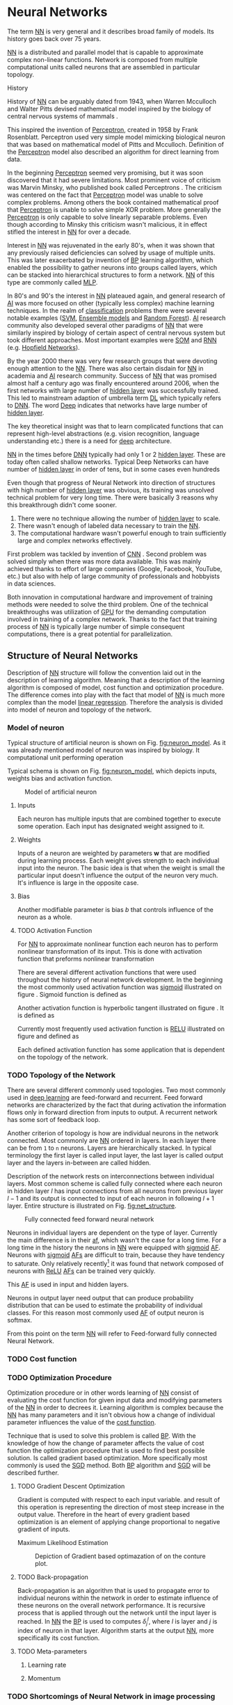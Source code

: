 * Neural Networks
  The term [[Gls:nn][NN]] is very general and it describes broad family of models. Its history goes back over 75 years.
  # TODO: This seem to me that it is to condecsending!!!
  # This situation often leads to confusion of some concepts.
  [[Gls:nn][NN]] is a distributed and parallel model that is capable to approximate complex non-linear functions. Network is composed from multiple computational units called neurons that are assembled in particular topology.

**** History
     # TODO: assign citation
     # (citation) http://web.csulb.edu/~cwallis/artificialn/History.htm
     # https://upload.wikimedia.org/wikipedia/commons/6/60/ArtificialNeuronModel_english.png
     # https://commons.wikimedia.org/wiki/File:ArtificialNeuronModel_english.png

     History of [[glspl:nn][NN]] can be arguably dated from 1943, when Warren Mcculloch and Walter Pitts devised mathematical model inspired by the biology of central nervous systems of mammals \cite{article--mcculloch-pitts--1943}.

     This inspired the invention of [[gls:perceptron][Perceptron]], created in 1958 by Frank Rosenblatt. Perceptron used very simple model mimicking biological neuron that was based on mathematical model of Pitts and Mcculloch. Definition of the [[gls:perceptron][Perceptron]] model also described an algorithm for direct learning from data.

     # This simple improvement addressed majority of previously raised concerns and enable the application of [[glspl:nn][NN]] in many different technical domains with moderate success.

     In the beginning [[gls:perceptron][Perceptron]] seemed very promising, but it was soon discovered that it had severe limitations. Most prominent voice of criticism was Marvin Minsky, who published book called Perceptrons \cite{book--minsky-papert--1969}. The criticism was centered on the fact that [[gls:perceptron][Perceptron]] model was unable to solve complex problems. Among others the book contained mathematical proof that [[gls:perceptron][Perceptron]] is unable to solve simple XOR problem. More generally the [[gls:perceptron][Perceptron]] is only capable to solve linearly separable problems. Even though according to Minsky this criticism wasn't malicious, it in effect stifled the interest in [[glspl:nn][NN]] for over a decade.

     Interest in [[glspl:nn][NN]] was rejuvenated in the early 80's, when it was shown that any previously raised deficiencies can solved by usage of multiple units. This was later exacerbated by invention of [[gls:bp][BP]] learning algorithm, which enabled the possibility to gather neurons into groups called layers, which can be stacked into hierarchical structures to form a network. [[Gls:nn][NN]] of this type are commonly called [[gls:mlp][MLP]].

     In 80's and 90's the interest in [[glspl:nn][NN]] plateaued again, and general research of [[gls:ai][AI]] was more focused on other (typically less complex) machine learning techniques. In the realm of [[gls:classification][classification]] problems there were several notable examples ([[gls:svm][SVM]], [[gls:ensemble models][Ensemble models]] and [[gls:random forest][Random Forest]]). [[gls:ai][AI]] research community also developed several other paradigms of [[glspl:nn][NN]] that were similarly inspired by biology of certain aspect of central nervous system but took different approaches. Most important examples were [[gls:som][SOM]] and [[gls:rnn][RNN]] (e.g. [[glspl:hopfield network][Hopfield Networks]]).

     By the year 2000 there was very few research groups that were devoting enough attention to the [[glspl:nn][NN]]. There was also certain disdain for [[glspl:nn][NN]] in academia and [[gls:ai][AI]] research community. Success of [[glspl:nn][NN]] that was promised almost half a century ago was finally encountered around 2006, when the first networks with large number of [[glspl:hidden layer][hidden layer]] was successfully trained. This led to mainstream adaption of umbrella term [[gls:deep learning][DL]] which typically refers to [[gls:dnn][DNN]]. The word [[gls:deep][Deep]] indicates that networks have large number of [[glspl:hidden layer][hidden layer]].

     The key theoretical insight was that to learn complicated functions that can represent high-level abstractions (e.g. vision recognition, language understanding etc.) there is a need for [[gls:deep][deep]] architecture.

     [[glspl:nn][NN]] in the times before [[glspl:dnn][DNN]] typically had only 1 or 2 [[glspl:hidden layer][hidden layer]]. These are today often called shallow networks. Typical Deep Networks can have number of [[glspl:hidden layer][hidden layer]] in order of tens, but in some cases even hundreds \cite{article__He_Zhang__2015}
     # https://www.microsoft.com/en-us/research/publication/foundations-and-trends-in-signal-processing-deep-learning-methods-and-aplications-now-publishers/

     Even though that progress of Neural Network into direction of structures with high number of [[glspl:hidden layer][hidden layer]] was obvious, its training was unsolved technical problem for very long time. There were basically 3 reasons why this breakthrough didn't come sooner.
     1. There were no technique allowing the number of [[glspl:hidden layer][hidden layer]] to scale.
     2. There wasn't enough of labeled data necessary to train the [[gls:nn][NN]].
     3. The computational hardware wasn't powerful enough to train sufficiently large and complex networks effectively.

     First problem was tackled by invention of [[glspl:cnn][CNN]] \cite{article__lecun__1989}.
     Second problem was solved simply when there was more data available. This was mainly achieved thanks to effort of large companies (Google, Facebook, YouTube, etc.) but also with help of large community of professionals and hobbyists in data sciences.

     # TODO: maybe make sure that you still stay behind this!
     Both innovation in computational hardware and improvement of training methods were needed to solve the third problem. One of the technical breakthroughs was utilization of [[glspl:gpu][GPU]] for the demanding computation involved in training of a complex network. Thanks to the fact that training process of [[glspl:nn][NN]] is typically large number of simple consequent computations, there is a great potential for parallelization.

** Structure of Neural Networks
   Description of [[gls:nn][NN]] structure will follow the convention laid out in the description of learning algorithm. Meaning that a description of the learning algorithm is composed of model, cost function and optimization procedure. The difference comes into play with the fact that model of [[gls:nn][NN]] is much more complex than the model [[gls:linear regression][linear regression]]. Therefore the analysis is divided into model of neuron and topology of the network.

*** Model of neuron
    Typical structure of artificial neuron is shown on Fig. [[fig:neuron_model]]. As it was already mentioned model of neuron was inspired by biology. It computational unit performing operation
    \begin{equation}
    z = g(\boldsymbol{w}^T\boldsymbol{x} + b).
    \end{equation}
    # TODO: two references to the same thing right bellow each other!
    Typical schema is shown on Fig. [[fig:neuron_model]], which depicts inputs, weights bias and activation function.

    #+NAME: fig:neuron_model
    #+CAPTION: Model of artificial neuron
    [[./img/figure__2__neuron_model.png]]

**** Inputs
     Each neuron has multiple inputs that are combined together to execute some operation. Each input has designated weight assigned to it.

**** Weights
     Inputs of a neuron are weighted by parameters $\boldsymbol{w}$ that are modified during learning process. Each weight gives strength to each individual input into the neuron. The basic idea is that when the weight is small the particular input doesn't influence the output of the neuron very much. It's influence is large in the opposite case.

**** Bias
     Another modifiable parameter is bias $b$ that controls influence of the neuron as a whole.

**** TODO Activation Function
     # TODO:

     # In order to be effective learning algorithm it is necessary that the model is able to approximate the arbitrary function.
     #  For this reason the [[gls:af][AF]] has to be non-linear.
     # Therefore the

     For [[gls:nn][NN]] to approximate nonlinear function each neuron has to perform nonlinear transformation of its input. This is done with activation function that preforms nonlinear transformation
     \begin{equation}
     y=g(z).
     \end{equation}

     There are several different activation functions that were used throughout the history of neural network development. In the beginning the most commonly used activation function was [[gls:sigmoid][sigmoid]] illustrated on figure \ref{fig:activation}. Sigmoid function is defined as
     \begin{equation}
     g(z)=\frac {1} {1+e^{-z}}.
     \end{equation}

     Another activation function is hyperbolic tangent illustrated on figure \ref{fig:activation}. It is defined as
     \begin{equation}
     g(z)=tanh(-z).
     \end{equation}

     Currently most frequently used activation function is [[gls:relu][RELU]] illustrated on figure \ref{fig:activation} and defined as
     \begin{equation}
     g(z)=\max \{0,z\}.
     \end{equation}

     Each defined activation function has some application that is dependent on the topology of the network.

     #+INCLUDE: activation_function.org

*** TODO Topology of the Network
    # TODO: feed-forward and recurrent below should be glossaries!!!
    There are several different commonly used topologies. Two most commonly used in [[gls:deep learning][deep learning]] are feed-forward and recurrent. Feed forward networks are characterized by the fact that during activation the information flows only in forward direction from inputs to output. A recurrent network has some sort of feedback loop.

    # Only feed-forward topology will be discussed further.

    Another criterion of topology is how are individual neurons in the network connected. Most commonly are [[glspl:nn][NN]] ordered in layers. In each layer there can be from =1= to =n= neurons.  Layers are hierarchically stacked. In typical terminology the first layer is called input layer, the last layer is called output layer and the layers in-between are called hidden.

    Description of the network rests on interconnections between individual layers. Most common scheme is called fully connected where each neuron in hidden layer $l$ has input connections from all neurons from previous layer $l-1$ and its output is connected to input of each neuron in following $l+1$ layer. Entire structure is illustrated on Fig. [[fig:net_structure]].

    #+NAME: fig:net_structure
    #+CAPTION: Fully connected feed forward neural network
    #+ATTR_LATEX: :width 4in
    [[./img/figure__2__net_structure.png]]

    Neurons in individual layers are dependent on the type of layer. Currently the main difference is in their [[gls:af][af]], which wasn't the case for a long time. For a long time in the history the neurons in [[gls:nn][NN]] were equipped with [[gls:sigmoid][sigmoid]] [[glspl:af][AF]]. Neurons with [[gls:sigmoid][sigmoid]] [[glspl:af][AFs]] are difficult to train, because they have tendency to saturate. Only relatively recently[fn:3] it was found that network composed of neurons with [[gls:relu][ReLU]] [[gls:af][AFs]] can be trained very quickly.


    This [[gls:af][AF]] is used in input and hidden layers.

    # TODO: Make sure that each neuron in output layer actually has softmax function!!!
    Neurons in output layer need output that can produce probability distribution that can be used to estimate the probability of individual classes. For this reason most commonly used [[gls:af][AF]] of output neuron is softmax.

    From this point on the term [[gls:nn][NN]] will refer to Feed-forward fully connected Neural Network.
    # TODO: Fix this mess

     # And lastly probably the most commonly used [[gls:af][AF]] is called Softmax

     # Different options for [[glspl:af][AFs]] will be described in more detail in following sections.

     # TODO: make seure it fits

     # [[Gls:sigmoid][Sigmoid]] [[gls:af][AF]] has the advantage that is differentiable over all of its possible values. Another nice property is that its output value is between 1 and 0, which conveniently maps to valid probability distribution.
     # Problem with sigmoid is that its gradient becomes really flat on both extremes and as such it slows down the learning process

     # Both sigmoid and hyperbolic tangent function are not used as often in feed forward
     # Less commonly used function was gradient

     # Model of neuron can have multiple different [[glspl:af][AFs]] on its output.

     # all neurons in hidden and output layer to be similar. Namely activation function was predominantly

     # [[Glspl:af][AF]] is still subject of ongoing research, but there are certain recommendation that can be made.

     # This function has to be nonlinear. Most commonly used [[gls:af][AF]] are [[gls:sigmoid][sigmoid]], softmax and [[gls:relu][relu]].

     # TODO: This doesn't fit here!!!
     # Activation function of [[glspl:hidden layer][hidden layer]] is to this day one of the most dynamically evolving components of Neural networks. Currently there is several options but mainly used is [[gls:relu][ReLU]] on figure \ref{fig:activation}, which models following mathematical function

[fn:3] In the last decade which is relatively recently in the grand scheme of neural network history.

*** TODO Cost function

*** TODO Optimization Procedure

    Optimization procedure or in other words learning of [[gls:nn][NN]] consist of evaluating the cost function for given input data and modifying parameters of the [[gls:nn][NN]] in order to decrees it. Learning algorithm is complex because the [[gls:nn][NN]] has many parameters and it isn't obvious how a change of individual parameter influences the value of the [[gls:cost function][cost function]].

    Technique that is used to solve this problem is called [[gls:bp][BP]]. With the knowledge of how the change of parameter affects the value of cost function the optimization procedure that is used to find best possible solution. Is called gradient based optimization. More specifically most commonly is used the [[gls:sgd][SGD]] method. Both [[gls:bp][BP]] algorithm and [[gls:sgd][SGD]] will be described further.


**** TODO Gradient Descent Optimization
     # TODO: This needs hard editing
     Gradient is computed with respect to each input variable. and result of this operation is representing the direction of most steep increase in the output value. Therefore in the heart of every gradient based optimization is an element of applying change proportional to negative gradient of inputs.

     # cost function
     Maximum Likelihood Estimation

     #+NAME: fig:gradient_descent_conture_plot
     #+CAPTION: Depiction of Gradient based optimazation of on the conture plot.
     #+ATTR_LATEX: :width 4in
     [[./img/figure__2__gradient_descent_conture_plot.png]]


**** TODO Back-propagation
     Back-propagation is an algorithm that is used to propagate error to individual neurons within the network in order to estimate influence of these neurons on the overall network performance. It is recursive process that is applied through out the network until the input layer is reached. In [[gls:nn][NN]] the [[gls:bp][BP]] is used to computes $\delta_j^l$, where $l$ is layer and $j$ is index of neuron in that layer. Algorithm starts at the output [[gls:nn][NN]], more specifically its cost function.
     \begin{equation}
     \delta^L = \sigma^{'} (z^L) \nabla_x \mathcal{L}
     \end{equation}


**** TODO Meta-parameters
***** Learning rate
***** Momentum


*** TODO Shortcomings of Neural Network in image processing
    It was found that general [[gls:fcnn][FCNN]] is not ideal for image processing needs. Even small images typically represents enormous amount of inputs (i.e. image of the size $64 \times 64$ pixels represents 4096 inputs).

    Since each of these inputs has to be connected to all neurons in following layer and weight of each connection has to be memorized, this represents enormous amount of parameters.


    # TODO: this is not substantiated!!!
    # Moreover because during the learning process update of these weights is computed via matrix multiplication for larger images this can be unresolvable problem, which exacerbate with the number of [[glspl:hidden layer][hidden layer]].

    The structure of [[gls:fcnn][FCNN]] has another deficiency for image processing application, which is that it doesn't capture geometric properties of information from input image. In other words because individual layers are fully connected (each output in lower layer is connected to each input in higher layer) networks are not capturing any information about relation of position of individual inputs (image pixels) to each other.

    Third problem is that for higher depth of [[gls:fcnn][FCNN]] increases the likelihood of getting stuck in some local minima.

    All of these problems were solved by the specific type of [[gls:nn][NN]] model called [[glspl:cnn][CNN]] \cite{article__lecun__1989}.

    # TODO: Try to find palce for this if it is relevant
    # For example in case of CNNs there is almost no need to process input image before it is used to train the model. Hiearchical extraction of image features that is automatically created by CNN is very advantages in this case.
    # of the fundamental two-dimensional property of image data.



# *** Fully Connected Neural Network
#     This learning algorithm is often called by several different names. These names usually indicate the perspective from which it is described. Historically the most common name was [[gls:mlp][MLP]]. In the recent years the name [[gls:fcnn][FCNN]] is used more often to differentiate it from other popular [[gls:nn][NN]] algorithms as for example [[gls:rnn][RNN]]. In the same context it is also sometimes called [[gls:ffnn][FFNN]].

    # TODO: This needs an ending!!!
    # Different fields of scientific inquiry adopted these principles in different ways and as a consequence the term [[glspl:nn][NN]] is not very descriptive. There following description will be used.

    # In some literature there might be small difference between [[gls:mlp][MLP]] and [[gls:fcnn][FCNN]] but in this document they will be used interchangeably.


    # Word this better!!
    # In its infancy the goal was mostly aimed to capture mechanisms present in the pinnacle of intelligent organisms, which is human brain.

    # This view is useful in describing motivations, but it is necessary to point out that equivalence between [[gls:nn][NN]] models and biology grew less important as the researched progressed. At the same time there is one notable exception to this which are [[glspl:cnn][CNN]] that were heavily influenced by study of visual systems of mammals.



       # TODO: This might be interesting to point out, but it is not necessary!!!
       # Neural networks are definitely inspired by biology. First attempts to created model of neuron had multiple elements equivalent with neurons of human brain. As time progressed this equivalence sized to being as important and modern neural networks models correspond to h their biological counterparts only superficially.

       # *** Nonlinear models

       # Problem with nonlinear models is that their optimization doesn't result in quadratic optimization therefore it is not possible to guarantee the finding of optimal solution. It is necessary to use iterative approach to solving the optimization problem

    # ################################################################################################
    # Structure of Neural Networks
    # ################################################################################################

# **** Model

# ****** Perceptron
#        Computational model that is using single unit of neuron. It defines operation for prediction and also learning algorithm that it enables to compute. Later adopted to [[gls:mlp][MLP]] which uses it as building block.

       # TODO:
       # This was already described in introduction chapter and therefore it might be good idea to cosolidate the two.

       # Again because it can widely vary the discussion is only concentrated on model of neuron in [[gls:mlp][MLP]].


       # TODO: Try to compose this into the structure
       # There are 3 things that define Neural network

    # As the names suggest this model is formed by combination of multiple units typically similar to [[gls:perceptron][Perceptron]] that are group into layers which are fully interconnected in between (i.e. output of each neuron in one layer is connected to all inputs of neurons in following layer). Not all neurons in the network are the same. There are typically two types of neurons. Neurons in the output layer (called [[glspl:output unit][output units]]) and neurons in the rest of the network (called [[glspl:hidden unit][hidden unit]]). Neurons in input layer are of the same type as neurons in hidden layer even thought they are not hidden. Only difference between the two types of neurons is in their activation function.

    # [[Gls:activation function][Activation function]] is a component of neural network that is subject of most dynamic research. New [[glspl:activation function][activation function]] are developed on regular basis.


    # TODO: This doesn't really fit here!!!
    # Simple three layered fully connected neural network, given sufficient number of neurons in each layer, is able to approximate arbitrary continues function with arbitrary accuracy \cite{article--Kurkova--1992}.
** Convolutional Neural Networks
   [[glspl:cnn][CNN]] are specialized type of [[glspl:nn][NN]] that was originally used in image processing applications. They are arguably most successful models in [[gls:ai][AI]] inspired in biology. Even though they were guided by many different fields, the core design principles were drawn from neuroscience. Since their success in image processing, they were also very successfully deployed in natural language and video processing applications.

   Aforementioned inspiration in biology was based on scientific work of David Hubel and Torsten Wiesel. Hubel and Wisel, who were neurophysiologist, investigated vision system of mammals from late 1950 for several years. In the experiment, that might be considered little gruesome for today's standards, they connected electrodes into brain of anesthetized cat and measured brain response to visual stimuli \cite{article__hubel__1959}. They discovered that reaction of neurons in visual cortex was triggered by very narrow line of light shined under specific angle on projection screen for cat to see. They determined that individual neurons from visual cortex are reacting only to very specific features of input image. Hubel and Wiesel were awarded the Nobel Prize in Physiology and Medicine in 1981 for their discovery and their finding inspired design of [[glspl:cnn][CNN]].

   # TODO: make sure this is correct!!
   In the following text is presumed that convolutional layer is working with rectangular input data (e.g. images). Even though the Convolutional networks can be also trained to use 1-dimensional input (e.g. sound signal) or 3-dimensional (e.g. [[gls:ct][CT]] scans) etc.

   # TODO: Add differences oposed to FCNN

*** Structure of CNN
    # TODO: Try to find place for this!!
    # Keeping up with concepts of Neuron and Topology is little more difficult in case of [[gls:cnn][CNN]]. First reason being that the structure of [[gls:cnn][CNN]] is composed of three different types of layers and the second is the fact that some of these layers atypicall and hard to describe by concept of neuron!

    Structure of Convolutional networks is typically composed of three different types of layers. Layer can be of Convolutional, Pooling and [[gls:fc][FC]] type. Each type of layer has different rules for forward and error backward signal propagation.

    There are no precise rules on how the structure of individual layers should be organized. What is typical is that the network has two parts. First part usually called feature extraction that is using combinations of convolutional and pooling layer. Second part called classification is using fully connected layers.

    #+NAME: fig:cnn_structure
    #+CAPTION: Structure of Convolutional Neural Network
    #+ATTR_LATEX: :width 4in
    [[./img/figure__2__cnn_structure.png]]

    # TODO: This probably should be deleted
    # Even though there is no strict rule enforcing this, it custom to Network layers can pretty much arbitrarily combine these three types of layers (with exception of Fully-Connected layers, which always have to come last).

**** Convolutional layer

     As the name suggests this layer employs convolution operation. Input into this layer is simply called input. Convolution operation is performed on input with specific filter, which is called [[gls:kernel][kernel]]. Output of convolution operation is typically called [[gls:feature map][feature map]].

     Input into Convolutional layer is either image (in case of first network layer) or [[gls:feature map][feature map]] from previous layer. [[Gls:kernel][kernel]] is typically of square shape and its width can range from 3 to N pixels (typically 3, 5 or 7). [[Gls:feature map][feature map]] is created by convolution of [[gls:kernel][kernel]] over each specified element of input. Convolution is described in more detail in section describing training of [[gls:cnn][CNN]].

     Depending on the size of [[gls:kernel][kernel]] and layer's padding preferences the process of convolution can produce [[gls:feature map][feature map]] of different size than input. When the size of output should be preserved it is necessary to employ [[gls:zero padding][zero padding]] on the edges of input. [[Gls:zero padding][zero padding]] in this case has to add necessary amount of zero elements around the edges of input. This amount is determined by
     \begin{equation}
     p = ((h - 1) / 2)
     \end{equation}

     where h is width of used [[gls:kernel][kernel]]. In opposite case the [[gls:feature map][feature map]] is reduced by the $2*p$. Decreasing of the [[gls:feature map][feature map]] can be in some cases desirable.

     #+NAME: fig:zero_padding
     #+CAPTION: A zero padded 4x4 matrix
     #+ATTR_LATEX: :width 4in
     [[./img/figure__2__zero_padding.png]]


     Reduction of [[gls:feature map][feature map]] can go even further in case of use of [[gls:stride][stride]]. Application of [[gls:stride][stride]] specifies by how many input points is traversed when moving to neighboring position in each step. When the [[gls:stride][stride]] is 1, [[gls:kernel][kernel]] is moved by 1 on each step and the resulting size of [[gls:feature map][feature map]] is not affected.

     Each Convolutional layer is typically composition of several different kernels. In other words output of this layer is tensor containing [[gls:feature map][feature map]] for each used [[gls:kernel][kernel]]. Each of these is designed to underline different features of input image. In the first layers these features are typically edges. In following layers the higher the layer the more complex features are captured.

     Each [[gls:kernel][kernel]] that is used is applied to all inputs of the image to produce one [[gls:feature map][feature map]] which basically means that neighboring layers are sharing the same weights. This might not be sufficient in some applications and therefore it is possible to use two other types of connections. [[Gls:locally connected][Locally connected]] which basically means that applied [[gls:kernel][kernel]] is of the same size as the input and [[gls:tiled convolution][tiled convolution]] which means alternation of more than one set of weights on entire input.

     [[Gls:tiled convolution][tiled convolution]] is interesting because with clever combination with [[gls:max-pooling][max-pooling]] explained bellow it allows to train specific feature from multiple angles (in other words invariant to rotation).

     Each convolutional layer has non-linearity on its output that is sometimes also called the [[gls:detector stage][detector stage]].

**** Pooling layer

     This layer typically (more details later) doesn't constitute any learning process but it is used to down-sample size of the input. The Principle is that input is divided into multiple not-overlapping rectangular elements and units within each element are used to create single unit of output. This decreases the size of output layer while preserving the most important information contained in input layer. In other words pooling layer compresses information contained within input.

     Type of operation that is performed on each element determines a type of pooling layer. This operation can be averaging over units within element, selecting maximal value from element or alternatively learned linear combination of units within element. Learned linear combination introduces form of learning into the pooling layer, but it is not very prevalent.

     Selecting of maximal value is most common type of pooling operation and in that case the layer is called [[gls:max-pooling][max-pooling]] accordingly. Positive effect of Max-pooling down-sampling is that extracted features that are learned in convolution are invariant to small shift of input. [[gls:max-pooling][max-pooling]] layer will be used to describe process of training of [[glspl:cnn][CNN]].

     As already mentioned another advantage of Max-pooling arises when combined with [[gls:tiled convolution][tiled convolution]]. To create simple detector that is invariant to rotation it possible to use 4 different kernels that are rotated by 90 degrees among each other and when the [[gls:tiled convolution][tiled convolution]] is used to tile them in groups of 4, the Max-pooling makes sure that resulted [[gls:feature map][feature map]] contains output from the [[gls:kernel][kernel]] with strongest signal (i.e. the one trained for that specific rotation of the feature).

**** Fully-Connected layer

     Fully-Connected layer is formed from classical neurons that can be found in [[gls:fcnn][FCNN]] and it is always located at the end of the layer stack. In other words it is never followed by another Convolutional layer. Depending on the size of whole [[gls:cnn][CNN]] it can have 1 to 3 [[gls:fc][FC]] layers (usually not more than that). Input of the first [[gls:fc][FC]] layer has inputs from all neurons from previous layer to all neurons of following layer (hence fully connected). All [[gls:fc][FC]] layers are together acting as [[gls:fcnn][FCNN]].


*** TODO Training of CNN
    Training process of [[gls:cnn][CNN]] is analogues to [[gls:fcnn][FCNN]] in that both are using [[gls:forward-propagation][forward-propagation]] and [[gls:bp][BP]] phases.

    Situation with [[gls:cnn][CNN]] is more complicated because network is composed of different types of layers and therefore training must accommodate for variability between different layers and also the individual convolution layers are sharing weights across all neurons in each layer.

    # TODO: This needs substantial upgrade !!!
    First phase is the [[gls:forward-propagation][forward-propagation]], where the signal is propagated from inputs of the [[glspl:cnn][CNN]] to its output.
    # TODO: Error function should be probably be called Loss function or maybe Cost function.
    In the last layer the output is compared with desired value by [[gls:loss function][loss function]] and error is estimated.

    Secondly in [[gls:bp][BP]] phase the error is propagated backwards through the network and weights for individual layers are updated by its contribution on the error. Most commonly used algorithm for update of weights is [[gls:gradient descent][gradient descent]]. It is not the only one used but in majority of cases the training algorithm is at least based on [[gls:gradient descent][gradient descent]].

**** Forward Propagation of Convolution Layer
      # TODO: fix this sentence
      Each convolutional layer has inputs. In case that the layer is first, it is network input (i.e individual pixels of image) in other cases, the inputs are outputs from neurons from previous layer (this is typically pooling layer).

      Presuming that input of a layer is of size $N x N$ units and [[gls:kernel][kernel]] is of size $m x m$. Convolution is computed over $(N-m+1) x (N-m+1)$ units (presuming that there is no zero padding).

      Computation of convolution output $x_{ij}^{l}$ is defined as
      \begin{equation}
     x_{ij}^{l}=\sum_{a=0}^{m-1}\sum_{b=0}^{m-1}\omega_{ab}y_{(i+a)(j+b)}^{l-1}
      \end{equation}

 where $i, j \in (0,N-m+1)$, l is index of current layer, $\omega_{ab}$ are weights of layer ([[gls:kernel][kernel]]) and $y_{(i+a)(j+b)}^{l-1}$ is output of previous layer.

      Output of convolutional layer $y_{ij}^{l}$ is computed by squashing of output of convolution operation $x_{ij}^{l}$ through non-linearity:

      \begin{equation}
      y_{ij}^{l}=\sigma(x_{ij}^{l})
      \end{equation}
where $\sigma$ represents this non-linear function.
equation

**** Forward Propagation of Pooling layer (Max-Pooling)

   Feed forward operation of pooling layer is generally very simple and it constitutes in selecting of maximal value within subset
   pooling of multiple inputs into single output.
   Ratio is typically $4 to 1$, which means that input matrix is divided into not-overlapping sub-matrices of size $2 \times 2$ and each of these produces 1 output. Size of sub-matrices can vary and is dependent on size of input, number of layers.

**** Forward Propagation of Fully Connected layer

     Signal is distributed through [[gls:fc][FC]] layer in similar fashion as in Convolutional layer. The main difference is that weights of individual neuron connections are not shared among all neurons in one layer.

**** Backward Propagation of Convolution Layer
     # TOOD: Finish this!!
     # To estimate contribution of convolutional layer to the total error of CNN,
     # there needs to be computed gradient of error function
     Following equasions were lifted from \cite{book--goodfellow--2016}.

     \begin{equation}
     \frac{\partial E} {\partial \omega_{ab}}
     =\sum_{i=0}^{N-m} \sum_{j=0}^{N-m} \frac{\partial E}{\partial x_{ij}^{l}} \frac{\partial x_{ij}^{l}} {\partial \omega_{ab}}
     =\sum_{i=0}^{N-m} \sum_{j=0}^{N-m} \frac{\partial E}{\partial x_{ij}^{l}} y_{(i+a)(j+b)}^{l-1}
     \end{equation}

     \begin{equation}
     \frac{\partial E} {\partial x_{ij}^{(l)}}
     =\frac{\partial E} {\partial y_{ij}^{l}} \frac{\partial y_{ij}^{l}} {\partial x_{ij}^{l}}
     =\frac{\partial E} {\partial y_{ij}^{l}} \frac{\partial} {\partial x_{ij}^{l}} \left( \sigma\left(x_{ij}^{l}\right) \right)
     =\frac{\partial E} {\partial y_{ij}^{l}} \sigma' \left( x_{ij}^{l} \right)
     \end{equation}

     \begin{equation}
     \frac{\partial E} {\partial y_{ij}^{l-1}}
     =\sum_{a=0}^{m-1} \sum_{b=0}^{m-1} \frac{\partial E} {\partial x_{(i-a)(j-b)}^{l}} \frac{\partial x_{(i-a)(j-b)}^{l}} {\partial  y_{ij}^{l-1}}
     =\sum_{a=0}^{m-1} \sum_{b=0}^{m-1} \frac{\partial E} {\partial x_{(i-a)(j-b)}^{l}} \omega_{ab}
     \end{equation}

**** Backward Propagation of Pooling layer (Max-Pooling)
     As mentioned in section for [[gls:forward-propagation][forward-propagation]], there is no explicit learning process happening in pooling layer. Error is propagated backwards depending on how the signal was propagated forward. In case of [[gls:max-pooling][Max-Pooling]] layer the error is propagated only to the unit with maximal output in [[gls:forward-propagation][forward-propagation]] phase (in other words to the winner of pooling). The error is propagated very sparsely, as result.

     # TODO: Delete the bit about everage pooling it is not necessary!!!
     In case of different pooling method it is adjusted accordingly (i.e. for /average pooling/ the error is propagated according to contribution of individual neurons).

**** Backward Propagation of Fully connected layer
     Training mechanism for [[gls:fc][FC]] layer if following the same principles as in [[gls:fcnn][FCNN]], which is not a subject of detailed discussed here. It is similar to one for convolution layers and from our perspective is only important that the first (last in the sense of [[gls:bp][BP]]) [[gls:fc][FC]] layer propagates error gradient of each neuron in it, that is then send to all neurons in preceding (following in the direction of [[gls:bp][BP]]) layer.


*** TODO Advantages of CNN
    # TODO: Find out what I meant by this!!
    # Number of parameters
    # computational demand
    To further highlight the difference between [[gls:fcnn][FCNN]] and [[gls:cnn][CNN]] it is worth to compare the case of 2 neighboring layers.
    Lets have a gray scale input image of size 32x32 pixels and following layer will be convolutional with 6 feature maps of size 28x28. Kernels used in this convolutional layer will have the size of 5x5. In this case we have totally $(5 * 5 + 1) * 6 = 156$ parameters between the two layers.
    If we would like to create equivalent connection between two layers of [[glspl:fcnn][FCNN]], then it would have mean $(32 * 32 + 1) * 28 * 28 = 803600$ connections (parameters). Which means that difference between the two is of ~5000 ratio.
    This difference would rise exponentially with larger images or with more color channels. When input size of the image changes to 64x64 and it has [[gls:rgb][RGB]] color then [[glspl:fcnn][FCNN]] would requires $(64 * 64 * 3 + 1) * 28 * 28 = 9634576$ connections (parameters). In the same case the [[gls:cnn][CNN]] only needs $(5 * 5 * 3 + 1) * 6 = 456$ parameters. Which is difference of ~20000 factor.
    Just to elaborate, in case that [[gls:cnn][CNN]] would be used to process video. Analogically to previous examples in case of moving image in time the number of parameters raises linearly with number of images in analyzed video.

** TODO Complexity Control for Neural Networks
   Control of complexity applies to both [[gls:nn][NN]] and [[gls:cnn][CNN]].
**** Regularization

***** Early stoppage

***** Weight decay

***** Dropout
